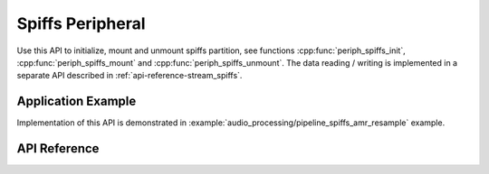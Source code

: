 Spiffs Peripheral
==================

Use this API to initialize, mount and unmount spiffs partition, see functions :cpp:func:`periph_spiffs_init`, :cpp:func:`periph_spiffs_mount` and :cpp:func:`periph_spiffs_unmount`. The data reading / writing is implemented in a separate API described in :ref:`api-reference-stream_spiffs`.


Application Example
-------------------

Implementation of this API is demonstrated in :example:`audio_processing/pipeline_spiffs_amr_resample` example.


API Reference
-------------

.. include-build-file:: inc/periph_spiffs.inc

